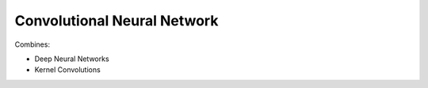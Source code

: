****************************
Convolutional Neural Network
****************************

Combines:

- Deep Neural Networks
- Kernel Convolutions
